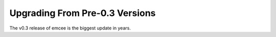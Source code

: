 .. _upgrade:

.. module:: emcee

Upgrading From Pre-0.3 Versions
===============================

The v0.3 release of emcee is the biggest update in years.

